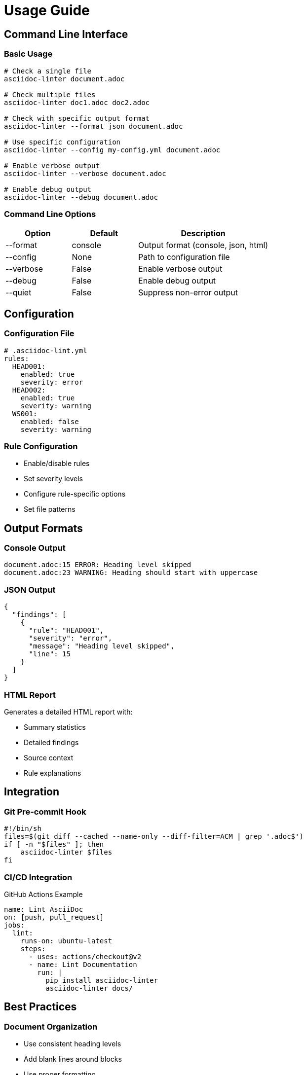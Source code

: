 = Usage Guide

== Command Line Interface

=== Basic Usage

[source,bash]
----
# Check a single file
asciidoc-linter document.adoc

# Check multiple files
asciidoc-linter doc1.adoc doc2.adoc

# Check with specific output format
asciidoc-linter --format json document.adoc

# Use specific configuration
asciidoc-linter --config my-config.yml document.adoc

# Enable verbose output
asciidoc-linter --verbose document.adoc

# Enable debug output
asciidoc-linter --debug document.adoc
----

=== Command Line Options

[cols="1,1,2"]
|===
|Option |Default |Description

|--format
|console
|Output format (console, json, html)

|--config
|None
|Path to configuration file

|--verbose
|False
|Enable verbose output

|--debug
|False
|Enable debug output

|--quiet
|False
|Suppress non-error output
|===

== Configuration

=== Configuration File

[source,yaml]
----
# .asciidoc-lint.yml
rules:
  HEAD001:
    enabled: true
    severity: error
  HEAD002:
    enabled: true
    severity: warning
  WS001:
    enabled: false
    severity: warning
----

=== Rule Configuration

* Enable/disable rules
* Set severity levels
* Configure rule-specific options
* Set file patterns

== Output Formats

=== Console Output

[source]
----
document.adoc:15 ERROR: Heading level skipped
document.adoc:23 WARNING: Heading should start with uppercase
----

=== JSON Output

[source,json]
----
{
  "findings": [
    {
      "rule": "HEAD001",
      "severity": "error",
      "message": "Heading level skipped",
      "line": 15
    }
  ]
}
----

=== HTML Report

Generates a detailed HTML report with:

* Summary statistics
* Detailed findings
* Source context
* Rule explanations

== Integration

=== Git Pre-commit Hook

[source,bash]
----
#!/bin/sh
files=$(git diff --cached --name-only --diff-filter=ACM | grep '.adoc$')
if [ -n "$files" ]; then
    asciidoc-linter $files
fi
----

=== CI/CD Integration

.GitHub Actions Example
[source,yaml]
----
name: Lint AsciiDoc
on: [push, pull_request]
jobs:
  lint:
    runs-on: ubuntu-latest
    steps:
      - uses: actions/checkout@v2
      - name: Lint Documentation
        run: |
          pip install asciidoc-linter
          asciidoc-linter docs/
----

== Best Practices

=== Document Organization

* Use consistent heading levels
* Add blank lines around blocks
* Use proper formatting
* Include alt text for images

=== Error Resolution

.Common Issues and Solutions
[cols="1,2"]
|===
|Issue |Solution

|Skipped heading level
|Ensure heading levels increment by one

|Missing space after =
|Add space after heading markers

|Multiple top-level headings
|Use only one level-1 heading per document
|===

== Troubleshooting

=== Common Problems

* Configuration file not found
* Rule conflicts
* Performance issues
* False positives

=== Debug Mode

[source,bash]
----
# Enable debug output
asciidoc-linter --debug document.adoc

# Show rule processing details
asciidoc-linter --verbose document.adoc
----
